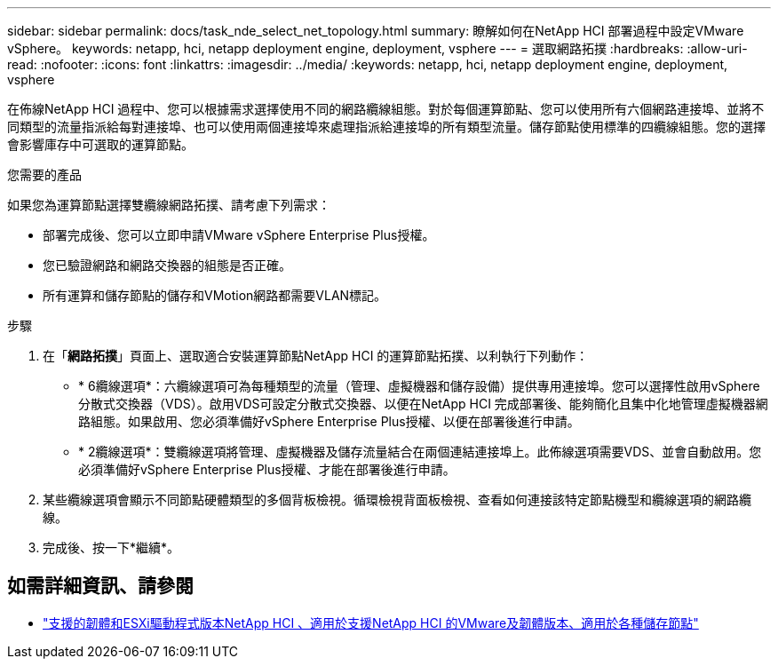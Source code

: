 ---
sidebar: sidebar 
permalink: docs/task_nde_select_net_topology.html 
summary: 瞭解如何在NetApp HCI 部署過程中設定VMware vSphere。 
keywords: netapp, hci, netapp deployment engine, deployment, vsphere 
---
= 選取網路拓撲
:hardbreaks:
:allow-uri-read: 
:nofooter: 
:icons: font
:linkattrs: 
:imagesdir: ../media/
:keywords: netapp, hci, netapp deployment engine, deployment, vsphere


[role="lead"]
在佈線NetApp HCI 過程中、您可以根據需求選擇使用不同的網路纜線組態。對於每個運算節點、您可以使用所有六個網路連接埠、並將不同類型的流量指派給每對連接埠、也可以使用兩個連接埠來處理指派給連接埠的所有類型流量。儲存節點使用標準的四纜線組態。您的選擇會影響庫存中可選取的運算節點。

.您需要的產品
如果您為運算節點選擇雙纜線網路拓撲、請考慮下列需求：

* 部署完成後、您可以立即申請VMware vSphere Enterprise Plus授權。
* 您已驗證網路和網路交換器的組態是否正確。
* 所有運算和儲存節點的儲存和VMotion網路都需要VLAN標記。


.步驟
. 在「*網路拓撲*」頁面上、選取適合安裝運算節點NetApp HCI 的運算節點拓撲、以利執行下列動作：
+
** * 6纜線選項*：六纜線選項可為每種類型的流量（管理、虛擬機器和儲存設備）提供專用連接埠。您可以選擇性啟用vSphere分散式交換器（VDS）。啟用VDS可設定分散式交換器、以便在NetApp HCI 完成部署後、能夠簡化且集中化地管理虛擬機器網路組態。如果啟用、您必須準備好vSphere Enterprise Plus授權、以便在部署後進行申請。
** * 2纜線選項*：雙纜線選項將管理、虛擬機器及儲存流量結合在兩個連結連接埠上。此佈線選項需要VDS、並會自動啟用。您必須準備好vSphere Enterprise Plus授權、才能在部署後進行申請。


. 某些纜線選項會顯示不同節點硬體類型的多個背板檢視。循環檢視背面板檢視、查看如何連接該特定節點機型和纜線選項的網路纜線。
. 完成後、按一下*繼續*。


[discrete]
== 如需詳細資訊、請參閱

* link:firmware_driver_versions.html["支援的韌體和ESXi驅動程式版本NetApp HCI 、適用於支援NetApp HCI 的VMware及韌體版本、適用於各種儲存節點"]

